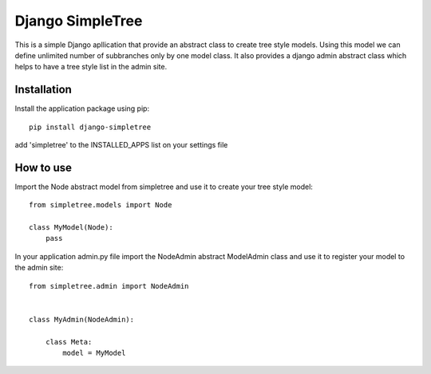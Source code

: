 ========
Django SimpleTree
========

This is a simple Django apllication that provide an abstract class to create tree style models.
Using this model we can define unlimited number of subbranches only by one model class.
It also provides a django admin abstract class which helps to have a tree style list in the admin site.



Installation
============
Install the application package using pip::

    pip install django-simpletree



add 'simpletree' to the INSTALLED_APPS list on your settings file

How to use
==========

Import the Node abstract model from simpletree and use it to create your tree style model::

    from simpletree.models import Node

    class MyModel(Node):
        pass
    

In your application admin.py file import the NodeAdmin abstract ModelAdmin class and use it to register your model to the admin site::

    from simpletree.admin import NodeAdmin


    class MyAdmin(NodeAdmin):

        class Meta:
            model = MyModel
